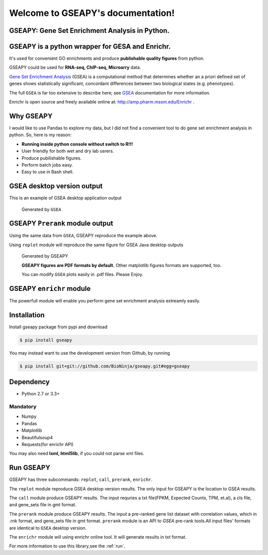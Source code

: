 

Welcome to GSEAPY's documentation!
=====================================================

GSEAPY: Gene Set Enrichment Analysis in Python.
------------------------------------------------

.. image:: https://badge.fury.io/py/gseapy.svg
    :target: https://badge.fury.io/py/gseapy

.. image:: https://img.shields.io/badge/install%20with-bioconda-brightgreen.svg?style=flat-square
    :target: http://bioconda.github.io

.. image:: https://travis-ci.org/BioNinja/gseapy.svg?branch=master
    :target: https://travis-ci.org/BioNinja/gseapy

.. image:: http://readthedocs.org/projects/gseapy/badge/?version=latest
    :target: http://gseapy.readthedocs.org/en/latest/?badge=latest
    :alt: Documentation Status

.. image:: https://img.shields.io/badge/license-MIT-blue.svg
    :target:  https://img.shields.io/badge/license-MIT-blue.svg
.. image:: https://img.shields.io/badge/python-3.5-blue.svg
    :target:   https://img.shields.io/badge/python-3.5-blue.svg
.. image:: https://img.shields.io/badge/python-2.7-blue.svg
    :target:  https://img.shields.io/badge/python-2.7-blue.svg



GSEAPY is a python wrapper for **GESA** and **Enrichr**. 
--------------------------------------------------------------------------------------------

It's used for convenient GO enrichments and produce **publishable quality figures** from python. 

GSEAPY could be used for **RNA-seq, ChIP-seq, Microarry** data.



`Gene Set Enrichment Analysis <http://software.broadinstitute.org/gsea/index.jsp>`_ (GSEA) 
is a computational method that determines whether an a priori defined set of genes shows 
statistically significant, concordant differences between two biological states (e.g. phenotypes). 

The full ``GSEA`` is far too extensive to describe here; see
`GSEA  <http://www.broadinstitute.org/cancer/software/gsea/wiki/index.php/Main_Page>`_ documentation for more information.

Enrichr is open source and freely available online at: http://amp.pharm.mssm.edu/Enrichr .



Why GSEAPY
-----------------------------------------------------

I would like to use Pandas to explore my data, but I did not find a  convenient tool to
do gene set enrichment analysis in python. So, here is my reason: 

* **Running inside python console without switch to R!!!**
* User friendly for both wet and dry lab usrers.
* Produce pubilishable figures.
* Perform batch jobs easy.
* Easy to use in Bash shell. 


GSEA desktop version output
-------------------------------------------------
This is an example of GSEA desktop application output

.. figure:: GSEA_OCT4_KD.png

   Generated by ``GSEA`` 
   

GSEAPY ``Prerank`` module output
-----------------------------------------------
Using the same data from ``GSEA``, GSEAPY reproduce the example above.

Using ``replot`` module will reproduce the same figure for GSEA Java desktop outputs

.. figure:: gseapy_OCT4_KD.png

   
   
   Generated by GSEAPY
   
   **GSEAPY figures are PDF formats by default.** Other matplotlib figures formats are supported, too.

   You can modify ``GSEA`` plots easily in .pdf files. Please Enjoy.


GSEAPY ``enrichr`` module 
-----------------------------------------------
The powerfull module will enable you perform gene set enrichment analysis extreamly easily.

.. figure:: enrichr.PNG



Installation
----------------

| Install gseapy package from pypi and download 

.. code:: bash

   $ pip install gseapy

| You may instead want to use the development version from Github, by running

.. code:: bash

   $ pip install git+git://github.com/BioNinja/gseapy.git#egg=gseapy


Dependency
--------------
* Python 2.7 or 3.3+


Mandatory
~~~~~~~~~~~~~~~~

* Numpy 
* Pandas 
* Matplotlib
* Beautifulsoup4
* Requests(for enrichr API)

You may also need **lxml, html5lib**, if you could not parse xml files. 


   
Run GSEAPY
-----------------

GSEAPY has three subcommands: ``replot``, ``call``, ``prerank``,  ``enrichr``.

The ``replot`` module reproduce GSEA desktop version results. The only input for GSEAPY is the location to GSEA results.

The ``call`` module produce GSEAPY results. The input requries a txt file(FPKM, Expected Counts, TPM, et.al), a cls file,
and gene_sets file in gmt format. 

The ``prerank`` module produce GSEAPY results. The input a pre-ranked gene list dataset with correlation values, which in .rnk format,
and gene_sets file in gmt format.  ``prerank`` module is an API to `GSEA` pre-rank tools.All input files' formats are identical to ``GSEA`` desktop version. 


The ``enrichr`` module will using enrichr online tool. It will generate results in txt format.



For more information to use this library,see the :ref:`run`. 